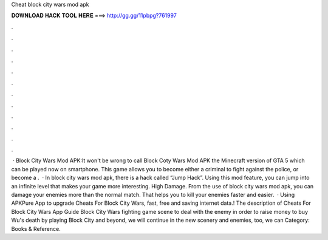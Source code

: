 Cheat block city wars mod apk

𝐃𝐎𝐖𝐍𝐋𝐎𝐀𝐃 𝐇𝐀𝐂𝐊 𝐓𝐎𝐎𝐋 𝐇𝐄𝐑𝐄 ===> http://gg.gg/11pbpg?761997

.

.

.

.

.

.

.

.

.

.

.

.

 · Block City Wars Mod APK:It won't be wrong to call Block Coty Wars Mod APK the Minecraft version of GTA 5 which can be played now on smartphone. This game allows you to become either a criminal to fight against the police, or become a .  · In block city wars mod apk, there is a hack called “Jump Hack”. Using this mod feature, you can jump into an infinite level that makes your game more interesting. High Damage. From the use of block city wars mod apk, you can damage your enemies more than the normal match. That helps you to kill your enemies faster and easier.  · Using APKPure App to upgrade Cheats For Block City Wars, fast, free and saving internet data.! The description of Cheats For Block City Wars App Guide Block City Wars fighting game scene to deal with the enemy in order to raise money to buy Wu's death by playing Block City and beyond, we will continue in the new scenery and enemies, too, we can Category: Books & Reference.